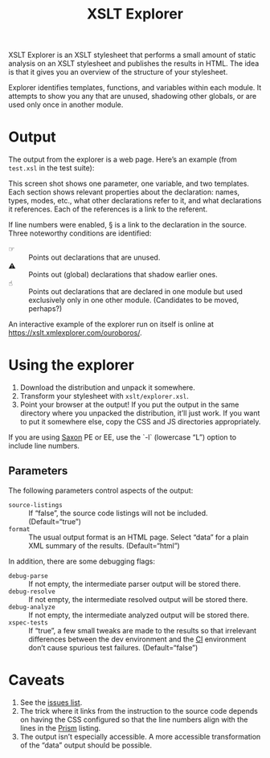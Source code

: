 #+TITLE: XSLT Explorer

XSLT Explorer is an XSLT stylesheet that performs a small amount of
static analysis on an XSLT stylesheet and publishes the results in
HTML. The idea is that it gives you an overview of the structure of
your stylesheet.

Explorer identifies templates, functions, and variables within each
module. It attempts to show you any that are unused, shadowing other
globals, or are used only once in another module.

* Output

The output from the explorer is a web page. Here’s an example
(from ~test.xsl~ in the test suite):

[[https://raw.githubusercontent.com/ndw/xsltexplorer/master/src/main/resources/img/xsltexplorer.png]]

This screen shot shows one parameter, one variable, and two templates.
Each section shows relevant properties about the declaration: names,
types, modes, etc., what other declarations refer to it, and what
declarations it references. Each of the references is a link to the referent.

If line numbers were enabled, § is a link to the declaration in the
source. Three noteworthy conditions are identified:

+ ☞ :: Points out declarations that are unused.
+ ⚠︎ :: Points out (global) declarations that shadow earlier ones.
+ ☝︎ :: Points out declarations that are declared in one module but
  used exclusively only in one other module. (Candidates to be moved, perhaps?)

An interactive example of the explorer run on itself is online at
[[https://xslt.xmlexplorer.com/ouroboros/]].

* Using the explorer

1. Download the distribution and unpack it somewhere.
2. Transform your stylesheet with ~xslt/explorer.xsl~.
3. Point your browser at the output! If you put the output in the same
   directory where you unpacked the distribution, it’ll just work. If
   you want to put it somewhere else, copy the CSS and JS directories
   appropriately.

If you are using [[https://www.saxonica.com/welcome/welcome.xml][Saxon]] PE or EE, use the `-l` (lowercase “L”) option to include line
numbers.

** Parameters

The following parameters control aspects of the output:

+ ~source-listings~ :: If “false”, the source code listings will not be included. (Default=“true”)
+ ~format~ :: The usual output format is an HTML page. Select “data” for
  a plain XML summary of the results. (Default=“html”)

In addition, there are some debugging flags:

+ ~debug-parse~ :: If not empty, the intermediate parser output will be stored there.
+ ~debug-resolve~ :: If not empty, the intermediate resolved output will be stored there.
+ ~debug-analyze~ :: If not empty, the intermediate analyzed output will be stored there.
+ ~xspec-tests~ :: If “true”, a few small tweaks are made to the results
  so that irrelevant differences between the dev environment and the
  [[https://app.circleci.com/pipelines/github/ndw/xsltexplorer][CI]] environment don’t cause spurious test failures. (Default=“false”)

* Caveats

1. See the [[https://github.com/ndw/xsltexplorer/issues][issues list]].
2. The trick where it links from the instruction to the source code
   depends on having the CSS configured so that the line numbers align
   with the lines in the [[https://prismjs.com/][Prism]] listing.
3. The output isn’t especially accessible. A more accessible
   transformation of the “data” output should be possible.
